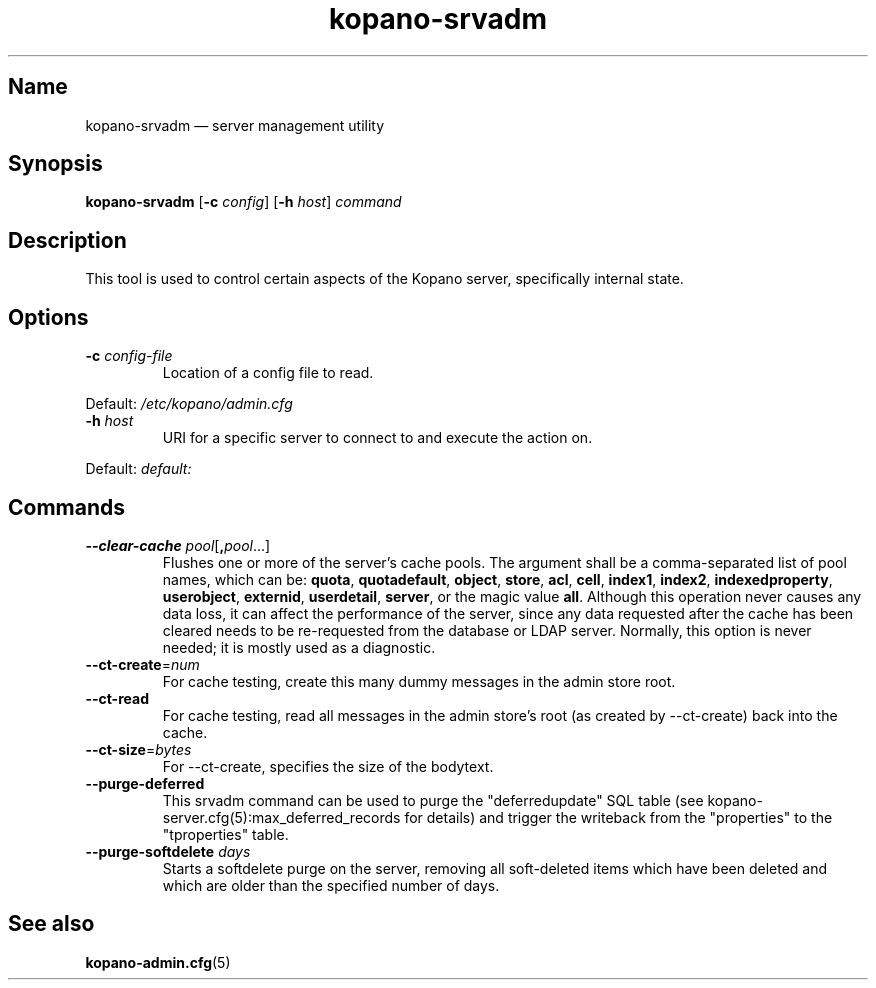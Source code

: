 .TH kopano\-srvadm 8 "2018-01-19" "Kopano 8" "Kopano Groupware Core reference"
.SH Name
kopano\-srvadm \(em server management utility
.SH Synopsis
\fBkopano\-srvadm\fP [\fB\-c\fP \fIconfig\fP] [\fB\-h\fP \fIhost\fP]
\fIcommand\fP
.SH Description
.PP
This tool is used to control certain aspects of the Kopano server, specifically
internal state.
.SH Options
.TP
\fB\-c\fP \fIconfig-file\fP
Location of a config file to read.
.PP
Default: \fI/etc/kopano/admin.cfg\fP
.TP
\fB\-h\fP \fIhost\fP
URI for a specific server to connect to and execute the action on.
.PP
Default: \fIdefault:\fP
.SH Commands
.TP
\fB\-\-clear\-cache \fP\fIpool\fP[\fB,\fP\fIpool\fP...]
Flushes one or more of the server's cache pools. The argument shall be a
comma-separated list of pool names, which can be: \fBquota\fP,
\fBquotadefault\fP, \fBobject\fP, \fBstore\fP, \fBacl\fP, \fBcell\fP,
\fBindex1\fP, \fBindex2\fP, \fBindexedproperty\fP, \fBuserobject\fP,
\fBexternid\fP, \fBuserdetail\fP, \fBserver\fP, or the magic value \fBall\fP.
Although this operation never causes any data loss, it can affect the
performance of the server, since any data requested after the cache has been
cleared needs to be re-requested from the database or LDAP server. Normally,
this option is never needed; it is mostly used as a diagnostic.
.TP
\fB\-\-ct\-create\fP=\fInum\fP
For cache testing, create this many dummy messages in the admin store root.
.TP
\fB\-\-ct\-read\fP
For cache testing, read all messages in the admin store's root (as created by
\-\-ct\-create) back into the cache.
.TP
\fB\-\-ct\-size\fP=\fIbytes\fP
For \-\-ct\-create, specifies the size of the bodytext.
.TP
\fB\-\-purge\-deferred\fP
This srvadm command can be used to purge the "deferredupdate" SQL table (see
kopano-server.cfg(5):max_deferred_records for details) and trigger the
writeback from the "properties" to the "tproperties" table.
.TP
\fB\-\-purge\-softdelete\fP \fIdays\fP
Starts a softdelete purge on the server, removing all soft-deleted items which
have been deleted and which are older than the specified number of days.
.SH "See also"
.PP
\fBkopano\-admin.cfg\fP(5)

